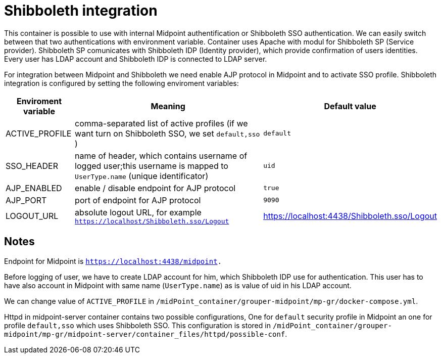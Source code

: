 = Shibboleth integration
:page-wiki-name: Shibboleth integration

This container is possible to use with internal Midpoint authentification or Shibboleth SSO authentication.
We can easily switch between that two authentications with environment variable.
Container uses Apache with modul for Shibboleth SP (Service provider).
Shibboleth SP comunicates with Shibboleth IDP (Identity provider), which provide confirmation of users identities.
Every user has LDAP account and Shibboleth IDP is connected to LDAP server.


For integration between Midpoint and Shibboleth we need enable AJP protocol in Midpoint and to activate SSO profile.
Shibboleth integration is configured by setting the following enviroment variables:

[%autowidth]
|===
| Enviroment variable | Meaning | Default value

| ACTIVE_PROFILE
| comma-separated list of active profiles (if we want turn on Shibboleth SSO, we set `default,sso` )
| `default`


| SSO_HEADER
| name of header, which contains username of logged user;this username is mapped to `UserType.name` (unique identificator)
| `uid`


| AJP_ENABLED
| enable / disable endpoint for AJP protocol
| `true`


| AJP_PORT
| port of endpoint for AJP protocol
| `9090`


| LOGOUT_URL
| absolute logout URL, for example `https://localhost/Shibboleth.sso/Logout`
| https://localhost:4438/Shibboleth.sso/Logout

|===


== Notes

Endpoint for Midpoint  is `link:https://localhost:4438/midpoint[https://localhost:4438/midpoint].`

Before logging of user, we have to create LDAP account for him, which Shibboleth IDP use for authentication.
This user has to have also account in Midpoint with same name (`UserType.name`) as is value of uid in his LDAP account.

We can change value of `ACTIVE_PROFILE` in `/midPoint_container/grouper-midpoint/mp-gr/docker-compose.yml`.

Httpd in midpoint-server container contains two possible configurations, One for `default` security profile in Midpoint an one for profile `default,sso` which uses Shibboleth SSO.
This configuration is stored in `/midPoint_container/grouper-midpoint/mp-gr/midpoint-server/container_files/httpd/possible-conf`.


